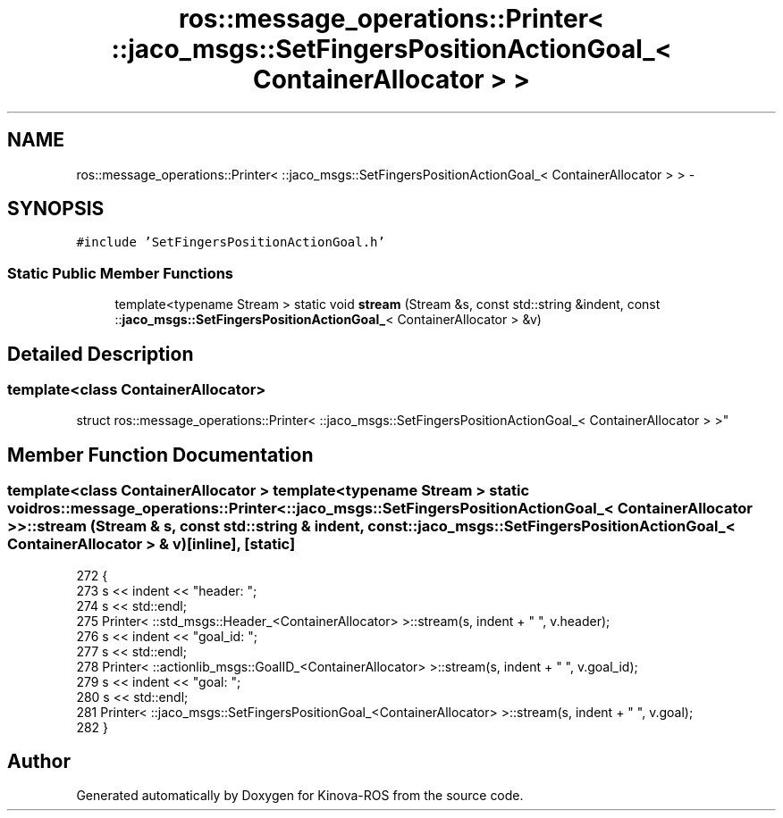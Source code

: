 .TH "ros::message_operations::Printer< ::jaco_msgs::SetFingersPositionActionGoal_< ContainerAllocator > >" 3 "Thu Mar 3 2016" "Version 1.0.1" "Kinova-ROS" \" -*- nroff -*-
.ad l
.nh
.SH NAME
ros::message_operations::Printer< ::jaco_msgs::SetFingersPositionActionGoal_< ContainerAllocator > > \- 
.SH SYNOPSIS
.br
.PP
.PP
\fC#include 'SetFingersPositionActionGoal\&.h'\fP
.SS "Static Public Member Functions"

.in +1c
.ti -1c
.RI "template<typename Stream > static void \fBstream\fP (Stream &s, const std::string &indent, const ::\fBjaco_msgs::SetFingersPositionActionGoal_\fP< ContainerAllocator > &v)"
.br
.in -1c
.SH "Detailed Description"
.PP 

.SS "template<class ContainerAllocator>
.br
struct ros::message_operations::Printer< ::jaco_msgs::SetFingersPositionActionGoal_< ContainerAllocator > >"

.SH "Member Function Documentation"
.PP 
.SS "template<class ContainerAllocator > template<typename Stream > static void ros::message_operations::Printer< ::\fBjaco_msgs::SetFingersPositionActionGoal_\fP< ContainerAllocator > >::stream (Stream & s, const std::string & indent, const ::\fBjaco_msgs::SetFingersPositionActionGoal_\fP< ContainerAllocator > & v)\fC [inline]\fP, \fC [static]\fP"

.PP
.nf
272   {
273     s << indent << "header: ";
274     s << std::endl;
275     Printer< ::std_msgs::Header_<ContainerAllocator> >::stream(s, indent + "  ", v\&.header);
276     s << indent << "goal_id: ";
277     s << std::endl;
278     Printer< ::actionlib_msgs::GoalID_<ContainerAllocator> >::stream(s, indent + "  ", v\&.goal_id);
279     s << indent << "goal: ";
280     s << std::endl;
281     Printer< ::jaco_msgs::SetFingersPositionGoal_<ContainerAllocator> >::stream(s, indent + "  ", v\&.goal);
282   }
.fi


.SH "Author"
.PP 
Generated automatically by Doxygen for Kinova-ROS from the source code\&.
